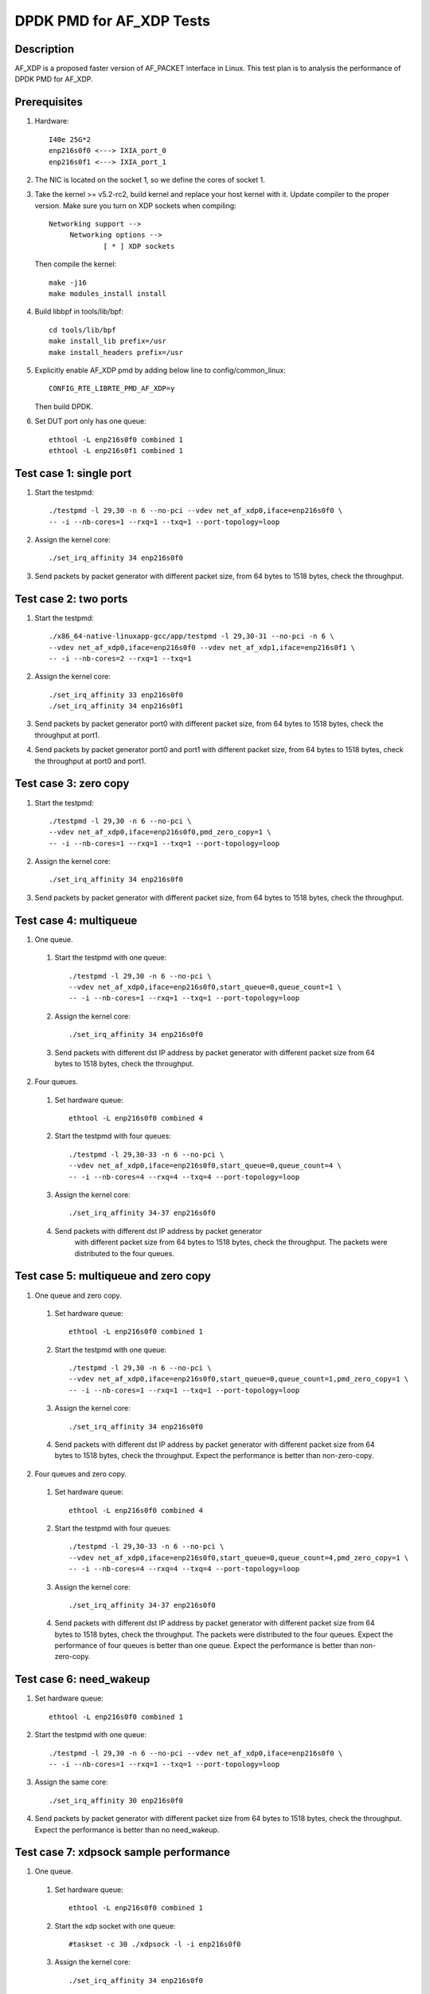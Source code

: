 .. Copyright (c) <2019>, Intel Corporation
         All rights reserved.

   Redistribution and use in source and binary forms, with or without
   modification, are permitted provided that the following conditions
   are met:

   - Redistributions of source code must retain the above copyright
     notice, this list of conditions and the following disclaimer.

   - Redistributions in binary form must reproduce the above copyright
     notice, this list of conditions and the following disclaimer in
     the documentation and/or other materials provided with the
     distribution.

   - Neither the name of Intel Corporation nor the names of its
     contributors may be used to endorse or promote products derived
     from this software without specific prior written permission.

   THIS SOFTWARE IS PROVIDED BY THE COPYRIGHT HOLDERS AND CONTRIBUTORS
   "AS IS" AND ANY EXPRESS OR IMPLIED WARRANTIES, INCLUDING, BUT NOT
   LIMITED TO, THE IMPLIED WARRANTIES OF MERCHANTABILITY AND FITNESS
   FOR A PARTICULAR PURPOSE ARE DISCLAIMED. IN NO EVENT SHALL THE
   COPYRIGHT OWNER OR CONTRIBUTORS BE LIABLE FOR ANY DIRECT, INDIRECT,
   INCIDENTAL, SPECIAL, EXEMPLARY, OR CONSEQUENTIAL DAMAGES
   (INCLUDING, BUT NOT LIMITED TO, PROCUREMENT OF SUBSTITUTE GOODS OR
   SERVICES; LOSS OF USE, DATA, OR PROFITS; OR BUSINESS INTERRUPTION)
   HOWEVER CAUSED AND ON ANY THEORY OF LIABILITY, WHETHER IN CONTRACT,
   STRICT LIABILITY, OR TORT (INCLUDING NEGLIGENCE OR OTHERWISE)
   ARISING IN ANY WAY OUT OF THE USE OF THIS SOFTWARE, EVEN IF ADVISED
   OF THE POSSIBILITY OF SUCH DAMAGE.

=========================
DPDK PMD for AF_XDP Tests
=========================

Description
===========

AF_XDP is a proposed faster version of AF_PACKET interface in Linux.
This test plan is to analysis the performance of DPDK PMD for AF_XDP.

Prerequisites
=============

1. Hardware::

    I40e 25G*2
    enp216s0f0 <---> IXIA_port_0
    enp216s0f1 <---> IXIA_port_1

2. The NIC is located on the socket 1, so we define the cores of socket 1.

3. Take the kernel >= v5.2-rc2, build kernel and replace your host
   kernel with it.
   Update compiler to the proper version.
   Make sure you turn on XDP sockets when compiling::

    Networking support -->
         Networking options -->
                 [ * ] XDP sockets

   Then compile the kernel::

    make -j16
    make modules_install install

4. Build libbpf in tools/lib/bpf::

    cd tools/lib/bpf
    make install_lib prefix=/usr
    make install_headers prefix=/usr

5. Explicitly enable AF_XDP pmd by adding below line to
   config/common_linux::

    CONFIG_RTE_LIBRTE_PMD_AF_XDP=y

   Then build DPDK.

6. Set DUT port only has one queue::

    ethtool -L enp216s0f0 combined 1
    ethtool -L enp216s0f1 combined 1

Test case 1: single port
========================

1. Start the testpmd::

    ./testpmd -l 29,30 -n 6 --no-pci --vdev net_af_xdp0,iface=enp216s0f0 \
    -- -i --nb-cores=1 --rxq=1 --txq=1 --port-topology=loop

2. Assign the kernel core::

    ./set_irq_affinity 34 enp216s0f0

3. Send packets by packet generator with different packet size,
   from 64 bytes to 1518 bytes, check the throughput.

Test case 2: two ports
======================

1. Start the testpmd::

    ./x86_64-native-linuxapp-gcc/app/testpmd -l 29,30-31 --no-pci -n 6 \
    --vdev net_af_xdp0,iface=enp216s0f0 --vdev net_af_xdp1,iface=enp216s0f1 \
    -- -i --nb-cores=2 --rxq=1 --txq=1

2. Assign the kernel core::

    ./set_irq_affinity 33 enp216s0f0
    ./set_irq_affinity 34 enp216s0f1

3. Send packets by packet generator port0 with different packet size,
   from 64 bytes to 1518 bytes, check the throughput at port1.

4. Send packets by packet generator port0 and port1 with different packet size,
   from 64 bytes to 1518 bytes, check the throughput at port0 and port1.

Test case 3: zero copy
======================

1. Start the testpmd::

    ./testpmd -l 29,30 -n 6 --no-pci \
    --vdev net_af_xdp0,iface=enp216s0f0,pmd_zero_copy=1 \
    -- -i --nb-cores=1 --rxq=1 --txq=1 --port-topology=loop

2. Assign the kernel core::

    ./set_irq_affinity 34 enp216s0f0

3. Send packets by packet generator with different packet size,
   from 64 bytes to 1518 bytes, check the throughput.

Test case 4: multiqueue
=======================

1. One queue.

  1) Start the testpmd with one queue::

      ./testpmd -l 29,30 -n 6 --no-pci \
      --vdev net_af_xdp0,iface=enp216s0f0,start_queue=0,queue_count=1 \
      -- -i --nb-cores=1 --rxq=1 --txq=1 --port-topology=loop

  2) Assign the kernel core::

      ./set_irq_affinity 34 enp216s0f0

  3) Send packets with different dst IP address by packet generator
     with different packet size from 64 bytes to 1518 bytes, check the throughput.

2. Four queues.

  1) Set hardware queue::

      ethtool -L enp216s0f0 combined 4

  2) Start the testpmd with four queues::

      ./testpmd -l 29,30-33 -n 6 --no-pci \
      --vdev net_af_xdp0,iface=enp216s0f0,start_queue=0,queue_count=4 \
      -- -i --nb-cores=4 --rxq=4 --txq=4 --port-topology=loop

  3) Assign the kernel core::

      ./set_irq_affinity 34-37 enp216s0f0

  4) Send packets with different dst IP address by packet generator
      with different packet size from 64 bytes to 1518 bytes, check the throughput.
      The packets were distributed to the four queues.

Test case 5: multiqueue and zero copy
=====================================

1. One queue and zero copy.

  1) Set hardware queue::

      ethtool -L enp216s0f0 combined 1

  2) Start the testpmd with one queue::

      ./testpmd -l 29,30 -n 6 --no-pci \
      --vdev net_af_xdp0,iface=enp216s0f0,start_queue=0,queue_count=1,pmd_zero_copy=1 \
      -- -i --nb-cores=1 --rxq=1 --txq=1 --port-topology=loop

  3) Assign the kernel core::

      ./set_irq_affinity 34 enp216s0f0

  4) Send packets with different dst IP address by packet generator
     with different packet size from 64 bytes to 1518 bytes, check the throughput.
     Expect the performance is better than non-zero-copy.

2. Four queues and zero copy.

  1) Set hardware queue::

      ethtool -L enp216s0f0 combined 4

  2) Start the testpmd with four queues::

      ./testpmd -l 29,30-33 -n 6 --no-pci \
      --vdev net_af_xdp0,iface=enp216s0f0,start_queue=0,queue_count=4,pmd_zero_copy=1 \
      -- -i --nb-cores=4 --rxq=4 --txq=4 --port-topology=loop

  3) Assign the kernel core::

      ./set_irq_affinity 34-37 enp216s0f0

  4) Send packets with different dst IP address by packet generator
     with different packet size from 64 bytes to 1518 bytes, check the throughput.
     The packets were distributed to the four queues.
     Expect the performance of four queues is better than one queue.
     Expect the performance is better than non-zero-copy.

Test case 6: need_wakeup
========================

1. Set hardware queue::

    ethtool -L enp216s0f0 combined 1

2. Start the testpmd with one queue::

    ./testpmd -l 29,30 -n 6 --no-pci --vdev net_af_xdp0,iface=enp216s0f0 \
    -- -i --nb-cores=1 --rxq=1 --txq=1 --port-topology=loop

3. Assign the same core::

    ./set_irq_affinity 30 enp216s0f0

4. Send packets by packet generator with different packet size from 64 bytes
   to 1518 bytes, check the throughput.
   Expect the performance is better than no need_wakeup.

Test case 7: xdpsock sample performance
=======================================

1. One queue.

  1) Set hardware queue::

      ethtool -L enp216s0f0 combined 1

  2) Start the xdp socket with one queue::

      #taskset -c 30 ./xdpsock -l -i enp216s0f0

  3) Assign the kernel core::

      ./set_irq_affinity 34 enp216s0f0

  4) Send packets with different dst IP address by packet generator
     with different packet size from 64 bytes to 1518 bytes, check the throughput.

2. Four queues.

  1) Set hardware queue::

      ethtool -L enp216s0f0 combined 4

  2) Start the xdp socket with four queues::

      #taskset -c 30 ./xdpsock -l -i enp216s0f0 -q 0
      #taskset -c 31 ./xdpsock -l -i enp216s0f0 -q 1
      #taskset -c 32 ./xdpsock -l -i enp216s0f0 -q 2
      #taskset -c 33 ./xdpsock -l -i enp216s0f0 -q 3

  3) Assign the kernel core::

      ./set_irq_affinity 34-37 enp216s0f0

  4) Send packets with different dst IP address by packet generator
     with different packet size from 64 bytes to 1518 bytes, check the throughput.
     The packets were distributed to the four queues.
     Expect the performance of four queues is better than one queue.

3. Need_wakeup.

  1) Set hardware queue::

      ethtool -L enp216s0f0 combined 1

  2) Start the xdp socket with four queues::

      #taskset -c 30 ./xdpsock -l -i enp216s0f0

  3) Assign the kernel core::

      ./set_irq_affinity 30 enp216s0f0

  4) Send packets by packet generator with different packet size from 64 bytes
     to 1518 bytes, check the throughput.
     Expect the performance is better than no need_wakeup.